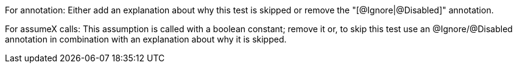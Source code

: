 For annotation: Either add an explanation about why this test is skipped or remove the "[@Ignore|@Disabled]" annotation.

For assumeX calls: This assumption is called with a boolean constant; remove it or, to skip this test use an @Ignore/@Disabled annotation in combination with an explanation about why it is skipped.